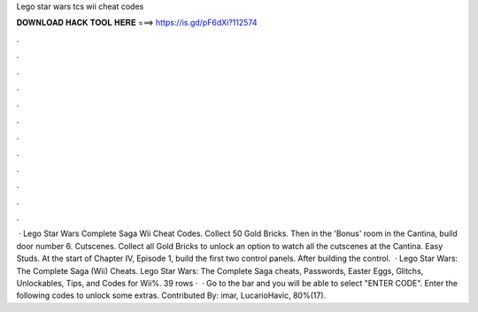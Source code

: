 Lego star wars tcs wii cheat codes

𝐃𝐎𝐖𝐍𝐋𝐎𝐀𝐃 𝐇𝐀𝐂𝐊 𝐓𝐎𝐎𝐋 𝐇𝐄𝐑𝐄 ===> https://is.gd/pF6dXi?112574

.

.

.

.

.

.

.

.

.

.

.

.

 · Lego Star Wars Complete Saga Wii Cheat Codes. Collect 50 Gold Bricks. Then in the 'Bonus' room in the Cantina, build door number 6. Cutscenes. Collect all Gold Bricks to unlock an option to watch all the cutscenes at the Cantina. Easy Studs. At the start of Chapter IV, Episode 1, build the first two control panels. After building the control.  · Lego Star Wars: The Complete Saga (Wii) Cheats. Lego Star Wars: The Complete Saga cheats, Passwords, Easter Eggs, Glitchs, Unlockables, Tips, and Codes for Wii%. 39 rows ·  · Go to the bar and you will be able to select "ENTER CODE". Enter the following codes to unlock some extras. Contributed By: imar, LucarioHavic, 80%(17).